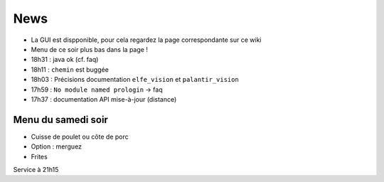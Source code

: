 ====
News
====

- La GUI est dispponible, pour cela regardez la page correspondante sur ce wiki
- Menu de ce soir plus bas dans la page !
- 18h31 : java ok (cf. faq)
- 18h11 : ``chemin`` est buggée
- 18h03 : Précisions documentation ``elfe_vision`` et ``palantir_vision``
- 17h59 : ``No module named prologin`` -> faq
- 17h37 : documentation API mise-à-jour (distance)

Menu du samedi soir
===================

- Cuisse de poulet ou côte de porc
- Option : merguez
- Frites

Service à 21h15
